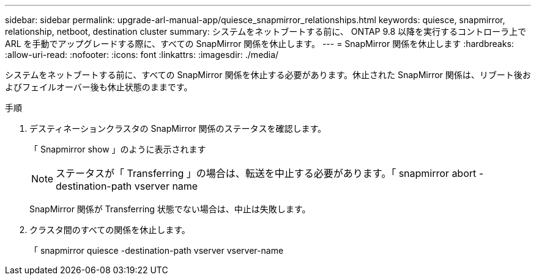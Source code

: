 ---
sidebar: sidebar 
permalink: upgrade-arl-manual-app/quiesce_snapmirror_relationships.html 
keywords: quiesce, snapmirror, relationship, netboot, destination cluster 
summary: システムをネットブートする前に、 ONTAP 9.8 以降を実行するコントローラ上で ARL を手動でアップグレードする際に、すべての SnapMirror 関係を休止します。 
---
= SnapMirror 関係を休止します
:hardbreaks:
:allow-uri-read: 
:nofooter: 
:icons: font
:linkattrs: 
:imagesdir: ./media/


[role="lead"]
システムをネットブートする前に、すべての SnapMirror 関係を休止する必要があります。休止された SnapMirror 関係は、リブート後およびフェイルオーバー後も休止状態のままです。

.手順
. デスティネーションクラスタの SnapMirror 関係のステータスを確認します。
+
「 Snapmirror show 」のように表示されます

+

NOTE: ステータスが「 Transferring 」の場合は、転送を中止する必要があります。「 snapmirror abort -destination-path vserver name

+
SnapMirror 関係が Transferring 状態でない場合は、中止は失敗します。

. クラスタ間のすべての関係を休止します。
+
「 snapmirror quiesce -destination-path vserver vserver-name



